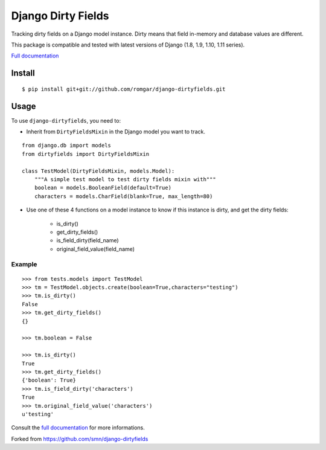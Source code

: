 ===================
Django Dirty Fields
===================

.. image:: https://badges.gitter.im/Join%20Chat.svg
   :alt: Join the chat at https://gitter.im/romgar/django-dirtyfields
   :target: https://gitter.im/romgar/django-dirtyfields?utm_source=badge&utm_medium=badge&utm_campaign=pr-badge&utm_content=badge
.. image:: https://travis-ci.org/romgar/django-dirtyfields.svg?branch=develop
    :target: https://travis-ci.org/romgar/django-dirtyfields?branch=develop
.. image:: https://coveralls.io/repos/romgar/django-dirtyfields/badge.svg?branch=develop
   :target: https://coveralls.io/r/romgar/django-dirtyfields?branch=develop
.. image:: http://readthedocs.org/projects/django-dirtyfields/badge/?version=develop
   :target: http://django-dirtyfields.readthedocs.org/en/develop/?badge=develop

Tracking dirty fields on a Django model instance.
Dirty means that field in-memory and database values are different.

This package is compatible and tested with latest versions of Django (1.8, 1.9, 1.10, 1.11 series).

`Full documentation <http://django-dirtyfields.readthedocs.org/en/develop/>`_

Install
=======

::

    $ pip install git+git://github.com/romgar/django-dirtyfields.git

Usage
=====

To use ``django-dirtyfields``, you need to:

- Inherit from ``DirtyFieldsMixin`` in the Django model you want to track.

::
    
    from django.db import models
    from dirtyfields import DirtyFieldsMixin

    class TestModel(DirtyFieldsMixin, models.Model):
        """A simple test model to test dirty fields mixin with"""
        boolean = models.BooleanField(default=True)
        characters = models.CharField(blank=True, max_length=80)

- Use one of these 4 functions on a model instance to know if this instance is dirty, and get the dirty fields:

    * is\_dirty()
    * get\_dirty\_fields()
    * is\_field\_dirty(field\_name)
    * original\_field\_value(field\_name)


Example
-------

::

    >>> from tests.models import TestModel
    >>> tm = TestModel.objects.create(boolean=True,characters="testing")
    >>> tm.is_dirty()
    False
    >>> tm.get_dirty_fields()
    {}

    >>> tm.boolean = False

    >>> tm.is_dirty()
    True
    >>> tm.get_dirty_fields()
    {'boolean': True}
    >>> tm.is_field_dirty('characters')
    True
    >>> tm.original_field_value('characters')
    u'testing'


Consult the `full documentation <http://django-dirtyfields.readthedocs.org/en/develop/>`_ for more informations.

Forked from https://github.com/smn/django-dirtyfields
